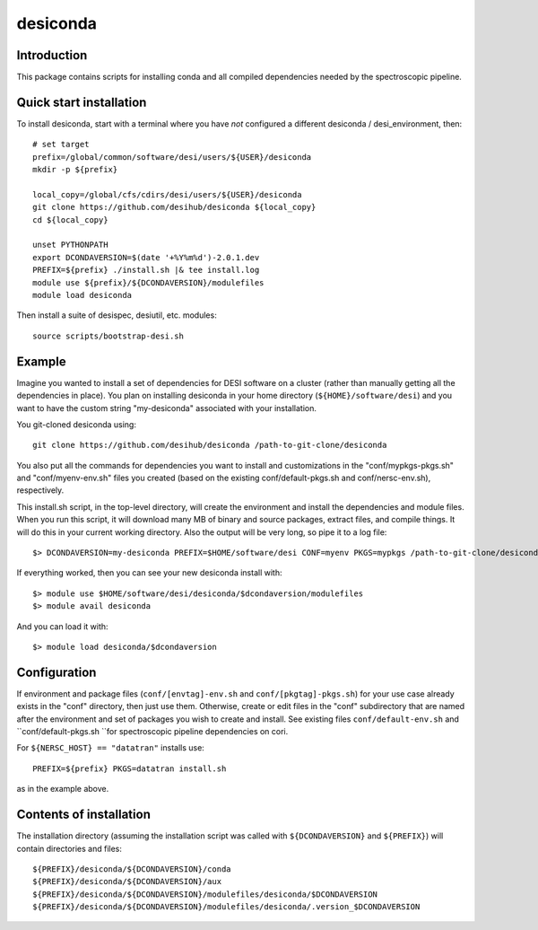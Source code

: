=========
desiconda
=========

Introduction
------------

This package contains scripts for installing conda and all compiled
dependencies needed by the spectroscopic pipeline.

Quick start installation
------------------------

To install desiconda, start with a terminal where you have *not*
configured a different desiconda / desi_environment, then::

    # set target
    prefix=/global/common/software/desi/users/${USER}/desiconda
    mkdir -p ${prefix}

    local_copy=/global/cfs/cdirs/desi/users/${USER}/desiconda
    git clone https://github.com/desihub/desiconda ${local_copy}
    cd ${local_copy}

    unset PYTHONPATH
    export DCONDAVERSION=$(date '+%Y%m%d')-2.0.1.dev
    PREFIX=${prefix} ./install.sh |& tee install.log
    module use ${prefix}/${DCONDAVERSION}/modulefiles
    module load desiconda

Then install a suite of desispec, desiutil, etc. modules::

    source scripts/bootstrap-desi.sh

Example
-------

Imagine you wanted to install a set of dependencies for DESI software on a
cluster (rather than manually getting all the dependencies in place).
You plan on installing desiconda in your home directory (``${HOME}/software/desi``)
and you want to have the custom string "my-desiconda" associated with your
installation.

You git-cloned desiconda using::

    git clone https://github.com/desihub/desiconda /path-to-git-clone/desiconda

You also put all the commands for dependencies you want to install and
customizations in the "conf/mypkgs-pkgs.sh" and "conf/myenv-env.sh" files
you created (based on the existing
conf/default-pkgs.sh and conf/nersc-env.sh), respectively.

This install.sh script, in the top-level directory, will create the environment
and install the dependencies and module files. When you run this script, it
will download many MB of binary and source packages, extract files, and compile things.  It will do this in your current working directory.
Also the output will be very long, so pipe it to a log file::

    $> DCONDAVERSION=my-desiconda PREFIX=$HOME/software/desi CONF=myenv PKGS=mypkgs /path-to-git-clone/desiconda2/install.sh 2>&1 | tee log

If everything worked, then you can see your new desiconda install with::

    $> module use $HOME/software/desi/desiconda/$dcondaversion/modulefiles
    $> module avail desiconda

And you can load it with::

    $> module load desiconda/$dcondaversion

Configuration
-------------

If environment and package files (``conf/[envtag]-env.sh`` and ``conf/[pkgtag]-pkgs.sh``) for
your use case already exists in the "conf" directory, then
just use them.  Otherwise, create or edit files in the "conf" subdirectory that
are named after the environment and set of packages you wish to create and install.
See existing files ``conf/default-env.sh`` and ``conf/default-pkgs.sh ``for spectroscopic
pipeline dependencies on cori.

For ``${NERSC_HOST} == "datatran"`` installs use::

    PREFIX=${prefix} PKGS=datatran install.sh

as in the example above.

Contents of installation
------------------------

The installation directory (assuming the installation script was called with
``${DCONDAVERSION}`` and ``${PREFIX}``) will contain directories and files::

    ${PREFIX}/desiconda/${DCONDAVERSION}/conda
    ${PREFIX}/desiconda/${DCONDAVERSION}/aux
    ${PREFIX}/desiconda/${DCONDAVERSION}/modulefiles/desiconda/$DCONDAVERSION
    ${PREFIX}/desiconda/${DCONDAVERSION}/modulefiles/desiconda/.version_$DCONDAVERSION
